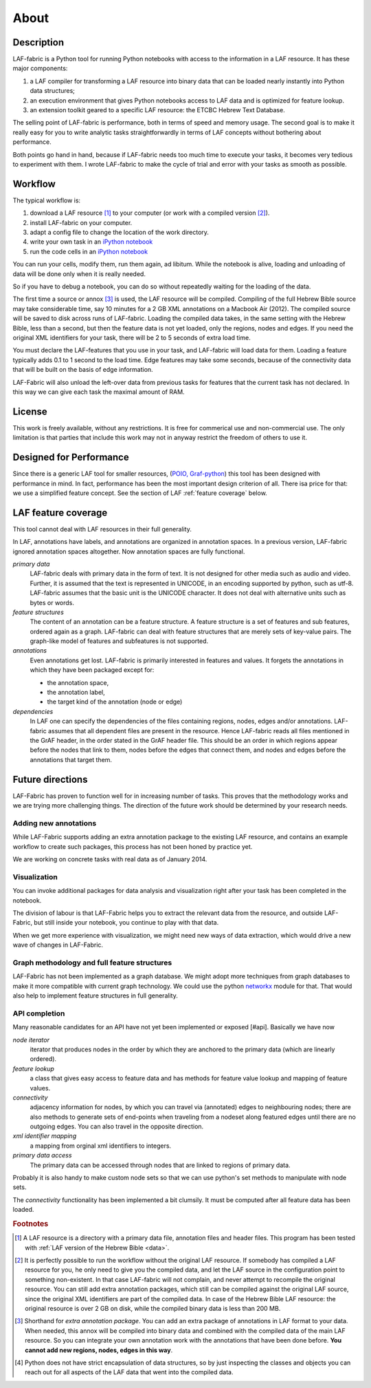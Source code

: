 About
#####

Description
===========
LAF-fabric is a Python tool for running Python notebooks with access to the information in a LAF resource.
It has these major components:

#. a LAF compiler for transforming a LAF resource into binary data
   that can be loaded nearly instantly into Python data structures;
#. an execution environment that gives Python notebooks access to LAF data
   and is optimized for feature lookup.
#. an extension toolkit geared to a specific LAF resource: the ETCBC Hebrew Text Database.

The selling point of LAF-fabric is performance, both in terms of speed and memory usage.
The second goal is to make it really easy for you to write analytic tasks
straightforwardly in terms of LAF concepts without bothering about performance.

Both points go hand in hand, because if LAF-fabric needs too much time to execute your tasks,
it becomes very tedious to experiment with them.
I wrote LAF-fabric to make the cycle of trial and error with your tasks as smooth as possible.

Workflow
========
The typical workflow is:

#. download a LAF resource [#laf]_ to your computer
   (or work with a compiled version [#nolaf]_).
#. install LAF-fabric on your computer.
#. adapt a config file to change the location of the work directory.
#. write your own task in an `iPython notebook <http://ipython.org>`_
#. run the code cells in an `iPython notebook <http://ipython.org>`_

You can run your cells, modify them, run them again, ad libitum.
While the notebook is alive, loading and unloading of data will be done only when it is really needed.

So if you have to debug a notebook, you can do so without repeatedly waiting for the loading of the data.

The first time a source or annox [#annox]_ is used, the LAF resource will be compiled.
Compiling of the full Hebrew Bible source may take considerable time,
say 10 minutes for a 2 GB XML annotations on a Macbook Air (2012).
The compiled source will be saved to disk across runs of LAF-fabric.
Loading the compiled data takes, in the same setting with the Hebrew Bible, less than a second,
but then the feature data is not yet loaded, only the regions, nodes and edges.
If you need the original XML identifiers for your task, there will be 2 to 5 seconds of extra load time.

You must declare the LAF-features that you use in your task, and LAF-fabric will load data for them.
Loading a feature typically adds 0.1 to 1 second to the load time.
Edge features may take some seconds, because of the connectivity data that will be built on the basis of edge information.

LAF-Fabric will also unload the left-over data from previous tasks for features
that the current task has not declared.
In this way we can give each task the maximal amount of RAM.

License
=======

This work is freely available, without any restrictions.
It is free for commerical use and non-commercial use.
The only limitation is that parties that include this work may not in anyway restrict the freedom
of others to use it.

Designed for Performance
========================
Since there is a generic LAF tool for smaller resources,
(`POIO, Graf-python <http://media.cidles.eu/poio/graf-python/>`_)
this tool has been designed with performance in mind. 
In fact, performance has been the most important design criterion of all.
There isa price for that: we use a simplified feature concept.
See the section of LAF :ref:`feature coverage` below.

.. _feature coverage:

LAF feature coverage
====================
This tool cannot deal with LAF resources in their full generality.

In LAF, annotations have labels, and annotations are organized in annotation spaces.
In a previous version, LAF-fabric ignored annotation spaces altogether.
Now annotation spaces are fully functional.

*primary data*
    LAF-fabric deals with primary data in the form of text.
    It is not designed for other media such as audio and video.
    Further, it is assumed that the text is represented in UNICODE, in an
    encoding supported by python, such as utf-8.
    LAF-fabric assumes that the basic unit is the UNICODE character.
    It does not deal with alternative units such as bytes or words. 

*feature structures*
    The content of an annotation can be a feature structure.
    A feature structure is a set of features and sub features, ordered again as a graph.
    LAF-fabric can deal with feature structures that are merely sets of key-value pairs.
    The graph-like model of features and subfeatures is not supported.

*annotations*
    Even annotations get lost. LAF-fabric is primarily interested in features and values.
    It forgets the annotations in which they have been packaged except for: 

    * the annotation space,
    * the annotation label,
    * the target kind of the annotation (node or edge)

*dependencies*
    In LAF one can specify the dependencies of the files containing regions, nodes, edges and/or annotations.
    LAF-fabric assumes that all dependent files are present in the resource.
    Hence LAF-fabric reads all files mentioned in the GrAF header, in the order stated in the GrAF header file.
    This should be an order in which regions appear before the nodes that link to them,
    nodes before the edges that connect them, and nodes and edges before the annotations that target them.

Future directions
=================
LAF-Fabric has proven to function well for in increasing number of tasks.
This proves that the methodology works and we are trying more challenging things.
The direction of the future work should be determined by your research needs.

Adding new annotations
----------------------
While LAF-Fabric supports adding an extra annotation package to the existing LAF resource,
and contains an example workflow to create such packages, this process has not been
honed by practice yet.

We are working on concrete tasks with real data as of January 2014.

Visualization
-------------
You can invoke additional packages for
data analysis and visualization right after your task has been completed in the notebook.

The division of labour is that LAF-Fabric helps you to extract the relevant data from the resource,
and outside LAF-Fabric, but still inside your notebook, you continue to play with that data.

When we get more experience with visualization, we might need new ways of data extraction, which
would drive a new wave of changes in LAF-Fabric.

Graph methodology and full feature structures
---------------------------------------------
LAF-Fabric has not been implemented as a graph database.
We might adopt more techniques from graph databases to make it more compatible with
current graph technology.
We could use the python `networkx <http://networkx.github.io/#>`_ module for that.
That would also help to implement feature structures in full generality.

API completion
--------------
Many reasonable candidates for an API have not yet been implemented or exposed [#api].
Basically we have now

*node iterator*
    iterator that produces nodes in the order by which they are anchored to the primary data (which are linearly ordered).
*feature lookup*
    a class that gives easy access to feature data and has methods for feature value lookup and mapping of
    feature values.
*connectivity*
    adjacency information for nodes, by which you can travel via (annotated) edges to neighbouring nodes;
    there are also methods to generate sets of end-points when traveling from a nodeset along featured edges until there are no
    outgoing edges. You can also travel in the opposite direction.
*xml identifier mapping*
    a mapping from orginal xml identifiers to integers.
*primary data access*
    The primary data can be accessed through nodes that are linked to regions of primary data.

Probably it is also handy to make custom node sets so that we can use python's set methods
to manipulate with node sets.

The *connectivity* functionality has been implemented a bit clumsily. 
It must be computed after all feature data has been loaded.

.. rubric:: Footnotes

.. [#laf] A LAF resource is a directory with a primary data file, annotation files and header files.
   This program has been tested with :ref:`LAF version of the Hebrew Bible <data>`.

.. [#nolaf] It is perfectly possible to run the workflow without the original LAF resource.
   If somebody has compiled a LAF resource for you, he only need to give you the compiled data,
   and let the LAF source in the configuration point to something non-existent.
   In that case LAF-fabric will not complain, and never attempt to recompile the original resource.
   You can still add extra annotation packages, which still can be compiled against the original LAF source,
   since the original XML identifiers are part of the compiled data.
   In case of the Hebrew Bible LAF resource: the original resource is over 2 GB on disk,
   while the compiled binary data is less than 200 MB.

.. [#annox] Shorthand for *extra annotation package*. You can add an extra package of annotations in LAF format
   to your data. When needed, this annox will be compiled into binary data and combined with the compiled data
   of the main LAF resource. So you can integrate your own annotation work with the annotations that have been done before.
   **You cannot add new regions, nodes, edges in this way**.

.. [#api] Python does not have strict encapsulation of data structures,
   so by just inspecting the classes and objects you can reach out
   for all aspects of the LAF data that went into the compiled data.


